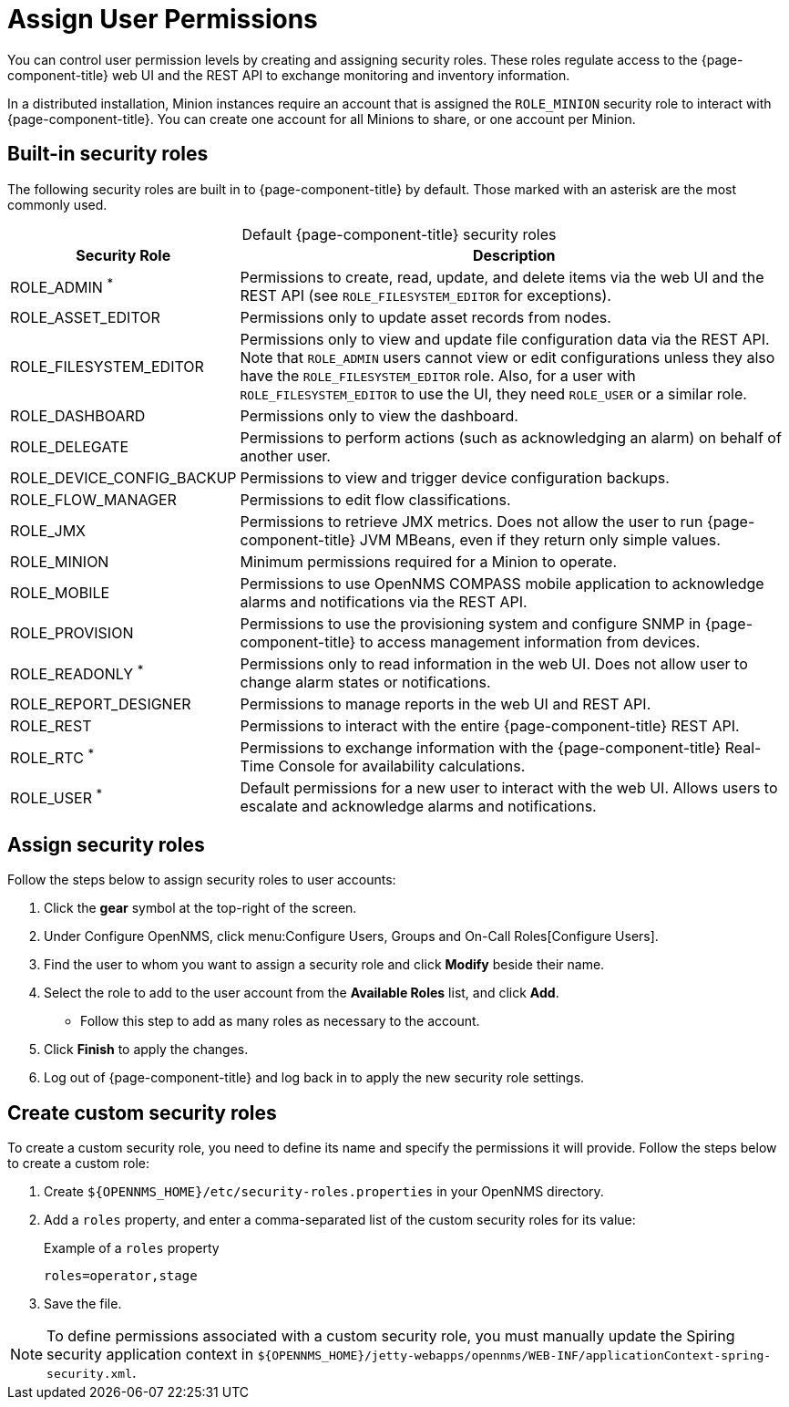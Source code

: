 
[[ga-role-user-management-roles]]
= Assign User Permissions

You can control user permission levels by creating and assigning security roles.
These roles regulate access to the {page-component-title} web UI and the REST API to exchange monitoring and inventory information.
ifndef::opennms-prime[]

In a distributed installation, Minion instances require an account that is assigned the `ROLE_MINION` security role to interact with {page-component-title}.
You can create one account for all Minions to share, or one account per Minion.
endif::opennms-prime[]

== Built-in security roles

The following security roles are built in to {page-component-title} by default.
Those marked with an asterisk are the most commonly used.

[caption=]
.Default {page-component-title} security roles
[options="autowidth"]
|===
| Security Role | Description

| ROLE_ADMIN ^*^
| Permissions to create, read, update, and delete items via the web UI and the REST API (see `ROLE_FILESYSTEM_EDITOR` for exceptions).

| ROLE_ASSET_EDITOR
| Permissions only to update asset records from nodes.

| ROLE_FILESYSTEM_EDITOR
| Permissions only to view and update file configuration data via the REST API. +
Note that `ROLE_ADMIN` users cannot view or edit configurations unless they also have the `ROLE_FILESYSTEM_EDITOR` role.
Also, for a user with `ROLE_FILESYSTEM_EDITOR` to use the UI, they need `ROLE_USER` or a similar role.

| ROLE_DASHBOARD
| Permissions only to view the dashboard.

| ROLE_DELEGATE
| Permissions to perform actions (such as acknowledging an alarm) on behalf of another user.

| ROLE_DEVICE_CONFIG_BACKUP
| Permissions to view and trigger device configuration backups.

| ROLE_FLOW_MANAGER
| Permissions to edit flow classifications.

| ROLE_JMX
| Permissions to retrieve JMX metrics.
Does not allow the user to run {page-component-title} JVM MBeans, even if they return only simple values.
ifndef::opennms-prime[]

| ROLE_MINION
| Minimum permissions required for a Minion to operate.
endif::opennms-prime[]

| ROLE_MOBILE
| Permissions to use OpenNMS COMPASS mobile application to acknowledge alarms and notifications via the REST API.

| ROLE_PROVISION
| Permissions to use the provisioning system and configure SNMP in {page-component-title} to access management information from devices.

| ROLE_READONLY ^*^
| Permissions only to read information in the web UI.
Does not allow user to change alarm states or notifications.

| ROLE_REPORT_DESIGNER
| Permissions to manage reports in the web UI and REST API.

| ROLE_REST
| Permissions to interact with the entire {page-component-title} REST API.

| ROLE_RTC ^*^
| Permissions to exchange information with the {page-component-title} Real-Time Console for availability calculations.

| ROLE_USER ^*^
| Default permissions for a new user to interact with the web UI.
Allows users to escalate and acknowledge alarms and notifications.
|===

== Assign security roles

Follow the steps below to assign security roles to user accounts:

. Click the *gear* symbol at the top-right of the screen.
. Under Configure OpenNMS, click menu:Configure Users, Groups and On-Call Roles[Configure Users].
. Find the user to whom you want to assign a security role and click *Modify* beside their name.
. Select the role to add to the user account from the *Available Roles* list, and click *Add*.
** Follow this step to add as many roles as necessary to the account.
. Click *Finish* to apply the changes.
. Log out of {page-component-title} and log back in to apply the new security role settings.

== Create custom security roles

To create a custom security role, you need to define its name and specify the permissions it will provide.
Follow the steps below to create a custom role:

. Create `$\{OPENNMS_HOME}/etc/security-roles.properties` in your OpenNMS directory.
. Add a `roles` property, and enter a comma-separated list of the custom security roles for its value:
+
.Example of a `roles` property
[source, properties]
roles=operator,stage

. Save the file.

NOTE: To define permissions associated with a custom security role, you must manually update the Spiring security application context in `$\{OPENNMS_HOME}/jetty-webapps/opennms/WEB-INF/applicationContext-spring-security.xml`.
